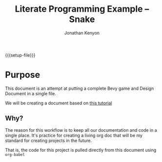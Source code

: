 #+AUTHOR: Jonathan Kenyon
#+TITLE: Literate Programming Example -- Snake
#+OPTIONS: H:3 toc:2
#+STARTUP: overview
#+MACRO: setup-file (eval (if (eq org-export-current-backend 'html) "#+SETUPFILE: https://fniessen.github.io/org-html-themes/org/theme-bigblow.setup"))
{{{setup-file}}}

# Local Variables:
# eval: (add-hook 'after-save-hook (lambda () (setq-local filename (org-html-export-to-html)) (rename-file filename "docs/index.html" t)) 0 t)
# End:
 
* Purpose
  This document is an attempt at putting a complete Bevy game and Design Document in a single file.

  We will be creating a document based on [[https://mbuffett.com/posts/bevy-snake-tutorial/][this tutorial]]

** Why?
   The reason for this workflow is to keep all our documentation and code in a single place. It's practice for creating a living org doc that will be my standard for creating projects in the future.

   That is, the code for this project is pulled directly from this document using ~org-babel~
